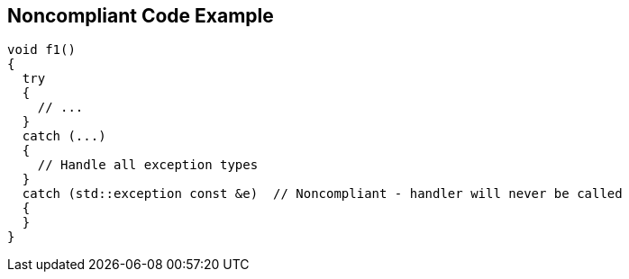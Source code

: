 == Noncompliant Code Example

----
void f1()
{
  try
  {
    // ...
  }
  catch (...)
  {
    // Handle all exception types
  }
  catch (std::exception const &e)  // Noncompliant - handler will never be called
  {
  }
}
----
